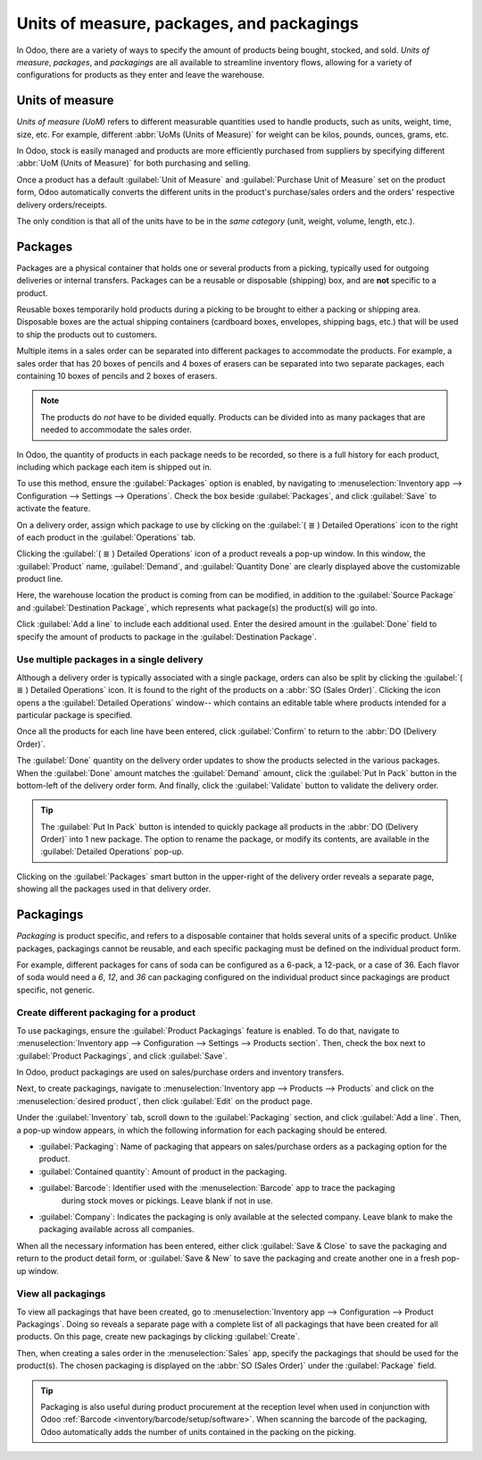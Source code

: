 ==========================================
Units of measure, packages, and packagings
==========================================

In Odoo, there are a variety of ways to specify the amount of products being bought, stocked, and
sold. *Units of measure*, *packages*, and *packagings* are all available to streamline inventory
flows, allowing for a variety of configurations for products as they enter and leave the warehouse.

Units of measure
================

*Units of measure (UoM)* refers to different measurable quantities used to handle products, such as
units, weight, time, size, etc. For example, different :abbr:`UoMs (Units of Measure)` for weight
can be kilos, pounds, ounces, grams, etc.

In Odoo, stock is easily managed and products are more efficiently purchased from suppliers by
specifying different :abbr:`UoM (Units of Measure)` for both purchasing and selling.

.. image:: usage/rope-14.png
   :align: center
   :alt: Specify unit of measure for selling a product vs purchasing.

Once a product has a default :guilabel:`Unit of Measure` and :guilabel:`Purchase Unit of Measure` set on the product form,
Odoo automatically converts the different units in the product's purchase/sales orders and the
orders' respective delivery orders/receipts.

The only condition is that all of the units have to be in the *same category* (unit, weight, volume,
length, etc.).

.. example::
   The product, `Rope` has its :guilabel:`Unit of Measure` field set to feet (ft) and its
   :guilabel:`Purchase UoM` set to centimeters (cm). When creating a :abbr:`PO (Purchase Order)`
   for the product, the Purchase :abbr:`UoM (Unit of Measure)`, centimeters, appears on the form to
   measure the quantity of rope the company buys from the vendor.

   .. image:: usage/purchase-rope-in-cm.png
      :align: center
      :alt: Display purchase order for the product, rope, in centimeters.

   Then, when the :abbr:`PO (Purchase Order)` is confirmed, Odoo automatically generates a receipt
   and converts the 10 centimeters to 16.4 feet. On the receipt, the quantity in feet is listed
   under the :guilabel:`Demand` column. Lastly, once the product is received, the quantity in
   :guilabel:`Done` matches the :guilabel:`Demand` column.

   .. image:: usage/receive-rope-in-ft.png
      :align: center
      :alt: Warehouse reception of rope in ft

.. seealso::
   :ref:`Unit of measure<inventory/units_of_measure>`

Packages
========

Packages are a physical container that holds one or several products from a picking, typically used
for outgoing deliveries or internal transfers. Packages can be a reusable or disposable (shipping)
box, and are **not** specific to a product.

Reusable boxes temporarily hold products during a picking to be brought to either a packing or
shipping area. Disposable boxes are the actual shipping containers (cardboard boxes, envelopes,
shipping bags, etc.) that will be used to ship the products out to customers.

Multiple items in a sales order can be separated into different packages to accommodate the
products. For example, a sales order that has 20 boxes of pencils and 4 boxes of erasers can be
separated into two separate packages, each containing 10 boxes of pencils and 2 boxes of erasers.

.. note::
   The products do *not* have to be divided equally. Products can be divided into as many packages
   that are needed to accommodate the sales order.

In Odoo, the quantity of products in each package needs to be recorded, so there is a full history
for each product, including which package each item is shipped out in.

To use this method, ensure the :guilabel:`Packages` option is enabled, by navigating to
:menuselection:`Inventory app --> Configuration --> Settings --> Operations`. Check the box beside
:guilabel:`Packages`, and click :guilabel:`Save` to activate the feature.

On a delivery order, assign which package to use by clicking on the :guilabel:`( ≣ ) Detailed
Operations` icon to the right of each product in the :guilabel:`Operations` tab.

.. image:: usage/detailed-operations-icon.png
   :align: center
   :alt: Find detailed operations icon to the right on the product line

Clicking the :guilabel:`( ≣ ) Detailed Operations` icon of a product reveals a pop-up window. In
this window, the :guilabel:`Product` name, :guilabel:`Demand`, and :guilabel:`Quantity Done` are
clearly displayed above the customizable product line.

Here, the warehouse location the product is coming from can be modified, in addition to the
:guilabel:`Source Package` and :guilabel:`Destination Package`, which represents what package(s) the
product(s) will go into.

Click :guilabel:`Add a line` to include each additional used. Enter the desired amount in the
:guilabel:`Done` field to specify the amount of products to package in the :guilabel:`Destination
Package`.

Use multiple packages in a single delivery
------------------------------------------

Although a delivery order is typically associated with a single package, orders can also be split by
clicking the :guilabel:`( ≣ ) Detailed Operations` icon. It is found to the right of the products
on a :abbr:`SO (Sales Order)`. Clicking the icon opens a the :guilabel:`Detailed
Operations` window-- which contains an editable table where products intended for a particular
package is specified.

.. example::
   To package 10 boxes of pencils with 2 boxes of erasers from the same :abbr:`SO (Sales Order)`,
   select the :guilabel:`( ≣ ) Detailed Operations` icon to the right of `Box of Pencils`. This
   opens a window that is used to detail how products, like the 20 `Box of Pencils`, are packaged.

    Fill in `10` under the :guilabel:`Done` field to package 10 products into the
    :guilabel:`Destination Package`. Start typing under this field and select the :guilabel:`Create`
    button to create a new package, `PACK0000006`. Click :guilabel:`Add a line` to assign the
    remaining products in another package, `PACK0000007`.

    .. image:: usage/packages-detailed-14-15.png
    :align: center
    :alt: Detailed operations where the amount of product going in a pack can be specified.

    Select :guilabel:`Detailed Operations` on the product line for `Box of Erasers` and similarly
    set 2 :guilabel:`Done` products to `PACK0000006` and `PACK0000007` each.

    .. image:: usage/packages-14-15-out.png
    :align: center
    :alt: Put in pack once the done amount matches the demand.

Once all the products for each line have been entered, click :guilabel:`Confirm` to return to the
:abbr:`DO (Delivery Order)`.

The :guilabel:`Done` quantity on the delivery order updates to show the products selected in the
various packages. When the :guilabel:`Done` amount matches the :guilabel:`Demand` amount, click the
:guilabel:`Put In Pack` button in the bottom-left of the delivery order form. And finally, click the
:guilabel:`Validate` button to validate the delivery order.

.. tip::
   The :guilabel:`Put In Pack` button is intended to quickly package all products in the :abbr:`DO
   (Delivery Order)` into 1 new package. The option to rename the package, or modify its contents,
   are available in the :guilabel:`Detailed Operations` pop-up.

Clicking on the :guilabel:`Packages` smart button in the upper-right of the delivery order reveals
a separate page, showing all the packages used in that delivery order.

Packagings
==========

*Packaging* is product specific, and refers to a disposable container that holds several units of a
specific product. Unlike packages, packagings cannot be reusable, and each specific packaging must
be defined on the individual product form.

For example, different packages for cans of soda can be configured as a 6-pack, a 12-pack, or a case
of 36. Each flavor of soda would need a `6`, `12`, and `36` can packaging configured on the individual
product since packagings are product specific, not generic.

Create different packaging for a product
----------------------------------------

To use packagings, ensure the :guilabel:`Product Packagings` feature is enabled. To do that,
navigate to :menuselection:`Inventory app --> Configuration --> Settings --> Products section`.
Then, check the box next to :guilabel:`Product Packagings`, and click :guilabel:`Save`.

In Odoo, product packagings are used on sales/purchase orders and inventory transfers.

Next, to create packagings, navigate to :menuselection:`Inventory app -->
Products --> Products` and click on the :menuselection:`desired product`, then click :guilabel:`Edit` on the product page.

Under the :guilabel:`Inventory` tab, scroll down to the :guilabel:`Packaging` section, and click
:guilabel:`Add a line`. Then, a pop-up window appears, in which the following information for each
packaging should be entered.

- :guilabel:`Packaging`: Name of packaging that appears on sales/purchase orders as a packaging
  option for the product.
- :guilabel:`Contained quantity`: Amount of product in the packaging.
- :guilabel:`Barcode`: Identifier used with the :menuselection:`Barcode` app to trace the packaging
     during stock moves or pickings. Leave blank if not in use.
- :guilabel:`Company`: Indicates the packaging is only available at the selected company. Leave
  blank to make the packaging available across all companies.

.. example::
   Create a packaging type for 6 cans of the product, `Grape Soda`, by naming the
   :guilabel:`Packaging` to 6-pack and setting the :guilabel:`Contained quantity` to 6 in the pop-up
   window that appears after clicking on :guilabel:`Add a line`.

   .. image:: usage/create-product-packages.png
      :align: center
      :alt: Create 6-pack case for product.

When all the necessary information has been entered, either click :guilabel:`Save & Close` to save
the packaging and return to the product detail form, or :guilabel:`Save & New` to save the packaging
and create another one in a fresh pop-up window.

.. example::
   View all the product packagings in the :guilabel:`Inventory` tab of the product form.

    .. image:: usage/grape-soda-14.png
    :align: center
    :alt: Packaging specified on the product page form inventory tab.

View all packagings
-------------------

To view all packagings that have been created, go to :menuselection:`Inventory app --> Configuration
--> Product Packagings`. Doing so reveals a separate page with a complete list of all packagings
that have been created for all products. On this page, create new packagings by clicking
:guilabel:`Create`.

.. example::
   After navigating to the :guilabel:`Product Packagings` page, packagings for two different kinds
   of sodas is displayed. Each soda type is configured with three types of packagings.

    .. image:: usage/packagings-14.png
    :align: center
    :alt: List of different packagings for products.

Then, when creating a sales order in the :menuselection:`Sales` app, specify the packagings that
should be used for the product(s). The chosen packaging is displayed on the :abbr:`SO (Sales Order)`
under the :guilabel:`Package` field.

.. example::
   18 cans of the product, `Grape Soda`, is packed using three 6-pack packagings.

    .. image:: usage/packagings-sales-order-14.png
    :align: center
    :alt: Sales order showing the packages being used.

.. tip::
   Packaging is also useful during product procurement at the reception level when used in
   conjunction with Odoo :ref:`Barcode <inventory/barcode/setup/software>`. When scanning the
   barcode of the packaging, Odoo automatically adds the number of units contained in the packing on
   the picking.

